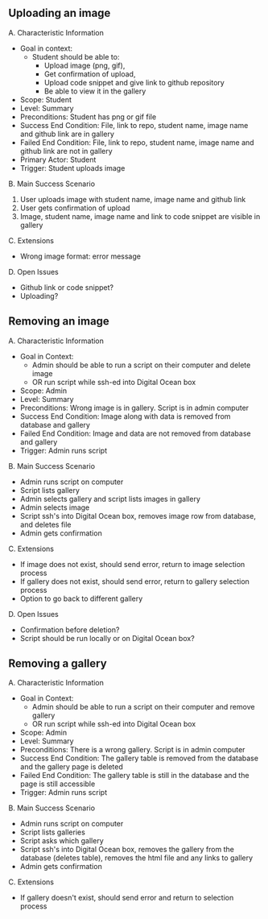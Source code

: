 ** Uploading an image
**** A. Characteristic Information
 - Goal in context:
   - Student should be able to:
     + Upload image (png, gif),
     + Get confirmation of upload,  
     + Upload code snippet and give link to github repository
     + Be able to view it in the gallery
 - Scope: Student
 - Level: Summary
 - Preconditions: Student has png or gif file
 - Success End Condition: File, link to repo, student name, image name and github link are in gallery
 - Failed End Condition: File, link to repo, student name, image name and github link  are not in gallery
 - Primary Actor: Student
 - Trigger: Student uploads image
**** B. Main Success Scenario
 1. User uploads image with student name, image name and github link
 2. User gets confirmation of upload
 3. Image, student name, image name and link to code snippet are visible in gallery
**** C. Extensions
+ Wrong image format: error message
**** D. Open Issues
+ Github link or code snippet?
+ Uploading?



 
  
** Removing an image
**** A. Characteristic Information
 - Goal in Context:
  - Admin should be able to run a script on their computer and delete image
  - OR run script while ssh-ed into Digital Ocean box
 - Scope: Admin
 - Level: Summary
 - Preconditions: Wrong image is in gallery. Script is in admin computer
 - Success End Condition: Image along with data is removed from database and gallery
 - Failed End Condition: Image and data are not removed from database and gallery
 - Trigger: Admin runs script 
**** B. Main Success Scenario
  - Admin runs script on computer
  - Script lists gallery
  - Admin selects gallery and script lists images in gallery
  - Admin selects image
  - Script ssh's into Digital Ocean box, removes image row from database, and deletes file
  - Admin gets confirmation
**** C. Extensions
  - If image does not exist, should send error, return to image selection process
  - If gallery does not exist, should send error, return to gallery selection process
  - Option to go back to different gallery
**** D. Open Issues
  - Confirmation before deletion?
  - Script should be run locally or on Digital Ocean box?

** Removing a gallery
**** A. Characteristic Information
 - Goal in Context:
   - Admin should be able to run a script on their computer and remove gallery
   - OR run script while ssh-ed into Digital Ocean box
 - Scope: Admin
 - Level: Summary
 - Preconditions: There is a wrong gallery. Script is in admin computer
 - Success End Condition: The gallery table is removed from the database and the gallery page is deleted
 - Failed End Condition: The gallery table is still in the database and the page is still accessible 
 - Trigger: Admin runs script 
**** B. Main Success Scenario
 - Admin runs script on computer
 - Script lists galleries
 - Script asks which gallery
 - Script ssh's into Digital Ocean box, removes the gallery from the database (deletes table), removes the html file and any links to gallery
 - Admin gets confirmation
**** C. Extensions
 - If gallery doesn't exist, should send error and return to selection process

